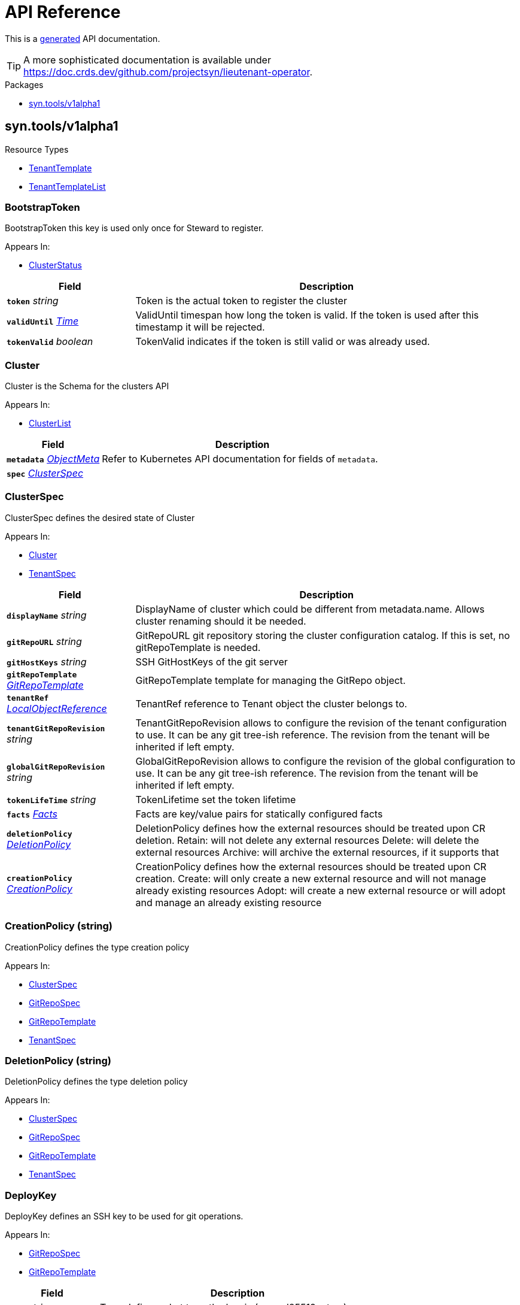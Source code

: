 // Generated documentation. Please do not edit.
:anchor_prefix: k8s-api

[id="api-reference"]
= API Reference

This is a https://github.com/elastic/crd-ref-docs[generated] API documentation.

TIP: A more sophisticated documentation is available under https://doc.crds.dev/github.com/projectsyn/lieutenant-operator.

.Packages
- xref:{anchor_prefix}-syn-tools-v1alpha1[$$syn.tools/v1alpha1$$]


[id="{anchor_prefix}-syn-tools-v1alpha1"]
== syn.tools/v1alpha1


.Resource Types
- xref:{anchor_prefix}-github-com-projectsyn-lieutenant-operator-api-v1alpha1-tenanttemplate[$$TenantTemplate$$]
- xref:{anchor_prefix}-github-com-projectsyn-lieutenant-operator-api-v1alpha1-tenanttemplatelist[$$TenantTemplateList$$]



[id="{anchor_prefix}-github-com-projectsyn-lieutenant-operator-api-v1alpha1-bootstraptoken"]
=== BootstrapToken 

BootstrapToken this key is used only once for Steward to register.

.Appears In:
****
- xref:{anchor_prefix}-github-com-projectsyn-lieutenant-operator-api-v1alpha1-clusterstatus[$$ClusterStatus$$]
****

[cols="25a,75a", options="header"]
|===
| Field | Description
| *`token`* __string__ | Token is the actual token to register the cluster
| *`validUntil`* __link:https://kubernetes.io/docs/reference/generated/kubernetes-api/v1.20/#time-v1-meta[$$Time$$]__ | ValidUntil timespan how long the token is valid. If the token is
used after this timestamp it will be rejected.
| *`tokenValid`* __boolean__ | TokenValid indicates if the token is still valid or was already used.
|===


[id="{anchor_prefix}-github-com-projectsyn-lieutenant-operator-api-v1alpha1-cluster"]
=== Cluster 

Cluster is the Schema for the clusters API

.Appears In:
****
- xref:{anchor_prefix}-github-com-projectsyn-lieutenant-operator-api-v1alpha1-clusterlist[$$ClusterList$$]
****

[cols="25a,75a", options="header"]
|===
| Field | Description
| *`metadata`* __link:https://kubernetes.io/docs/reference/generated/kubernetes-api/v1.20/#objectmeta-v1-meta[$$ObjectMeta$$]__ | Refer to Kubernetes API documentation for fields of `metadata`.

| *`spec`* __xref:{anchor_prefix}-github-com-projectsyn-lieutenant-operator-api-v1alpha1-clusterspec[$$ClusterSpec$$]__ | 
|===




[id="{anchor_prefix}-github-com-projectsyn-lieutenant-operator-api-v1alpha1-clusterspec"]
=== ClusterSpec 

ClusterSpec defines the desired state of Cluster

.Appears In:
****
- xref:{anchor_prefix}-github-com-projectsyn-lieutenant-operator-api-v1alpha1-cluster[$$Cluster$$]
- xref:{anchor_prefix}-github-com-projectsyn-lieutenant-operator-api-v1alpha1-tenantspec[$$TenantSpec$$]
****

[cols="25a,75a", options="header"]
|===
| Field | Description
| *`displayName`* __string__ | DisplayName of cluster which could be different from metadata.name. Allows cluster renaming should it be needed.
| *`gitRepoURL`* __string__ | GitRepoURL git repository storing the cluster configuration catalog. If this is set, no gitRepoTemplate is needed.
| *`gitHostKeys`* __string__ | SSH GitHostKeys of the git server
| *`gitRepoTemplate`* __xref:{anchor_prefix}-github-com-projectsyn-lieutenant-operator-api-v1alpha1-gitrepotemplate[$$GitRepoTemplate$$]__ | GitRepoTemplate template for managing the GitRepo object.
| *`tenantRef`* __link:https://kubernetes.io/docs/reference/generated/kubernetes-api/v1.20/#localobjectreference-v1-core[$$LocalObjectReference$$]__ | TenantRef reference to Tenant object the cluster belongs to.
| *`tenantGitRepoRevision`* __string__ | TenantGitRepoRevision allows to configure the revision of the tenant configuration to use. It can be any git tree-ish reference. The revision from the tenant will be inherited if left empty.
| *`globalGitRepoRevision`* __string__ | GlobalGitRepoRevision allows to configure the revision of the global configuration to use. It can be any git tree-ish reference. The revision from the tenant will be inherited if left empty.
| *`tokenLifeTime`* __string__ | TokenLifetime set the token lifetime
| *`facts`* __xref:{anchor_prefix}-github-com-projectsyn-lieutenant-operator-api-v1alpha1-facts[$$Facts$$]__ | Facts are key/value pairs for statically configured facts
| *`deletionPolicy`* __xref:{anchor_prefix}-github-com-projectsyn-lieutenant-operator-api-v1alpha1-deletionpolicy[$$DeletionPolicy$$]__ | DeletionPolicy defines how the external resources should be treated upon CR deletion.
Retain: will not delete any external resources
Delete: will delete the external resources
Archive: will archive the external resources, if it supports that
| *`creationPolicy`* __xref:{anchor_prefix}-github-com-projectsyn-lieutenant-operator-api-v1alpha1-creationpolicy[$$CreationPolicy$$]__ | CreationPolicy defines how the external resources should be treated upon CR creation.
Create: will only create a new external resource and will not manage already existing resources
Adopt:  will create a new external resource or will adopt and manage an already existing resource
|===




[id="{anchor_prefix}-github-com-projectsyn-lieutenant-operator-api-v1alpha1-creationpolicy"]
=== CreationPolicy (string) 

CreationPolicy defines the type creation policy

.Appears In:
****
- xref:{anchor_prefix}-github-com-projectsyn-lieutenant-operator-api-v1alpha1-clusterspec[$$ClusterSpec$$]
- xref:{anchor_prefix}-github-com-projectsyn-lieutenant-operator-api-v1alpha1-gitrepospec[$$GitRepoSpec$$]
- xref:{anchor_prefix}-github-com-projectsyn-lieutenant-operator-api-v1alpha1-gitrepotemplate[$$GitRepoTemplate$$]
- xref:{anchor_prefix}-github-com-projectsyn-lieutenant-operator-api-v1alpha1-tenantspec[$$TenantSpec$$]
****



[id="{anchor_prefix}-github-com-projectsyn-lieutenant-operator-api-v1alpha1-deletionpolicy"]
=== DeletionPolicy (string) 

DeletionPolicy defines the type deletion policy

.Appears In:
****
- xref:{anchor_prefix}-github-com-projectsyn-lieutenant-operator-api-v1alpha1-clusterspec[$$ClusterSpec$$]
- xref:{anchor_prefix}-github-com-projectsyn-lieutenant-operator-api-v1alpha1-gitrepospec[$$GitRepoSpec$$]
- xref:{anchor_prefix}-github-com-projectsyn-lieutenant-operator-api-v1alpha1-gitrepotemplate[$$GitRepoTemplate$$]
- xref:{anchor_prefix}-github-com-projectsyn-lieutenant-operator-api-v1alpha1-tenantspec[$$TenantSpec$$]
****



[id="{anchor_prefix}-github-com-projectsyn-lieutenant-operator-api-v1alpha1-deploykey"]
=== DeployKey 

DeployKey defines an SSH key to be used for git operations.

.Appears In:
****
- xref:{anchor_prefix}-github-com-projectsyn-lieutenant-operator-api-v1alpha1-gitrepospec[$$GitRepoSpec$$]
- xref:{anchor_prefix}-github-com-projectsyn-lieutenant-operator-api-v1alpha1-gitrepotemplate[$$GitRepoTemplate$$]
****

[cols="25a,75a", options="header"]
|===
| Field | Description
| *`type`* __string__ | Type defines what type the key is (rsa, ed25519, etc...)
| *`key`* __string__ | Key is the actual key
| *`writeAccess`* __boolean__ | WriteAccess if the key has RW access or not
|===


[id="{anchor_prefix}-github-com-projectsyn-lieutenant-operator-api-v1alpha1-facts"]
=== Facts (object) 

Facts is a map of arbitrary facts for the cluster

.Appears In:
****
- xref:{anchor_prefix}-github-com-projectsyn-lieutenant-operator-api-v1alpha1-clusterspec[$$ClusterSpec$$]
- xref:{anchor_prefix}-github-com-projectsyn-lieutenant-operator-api-v1alpha1-clusterstatus[$$ClusterStatus$$]
****



[id="{anchor_prefix}-github-com-projectsyn-lieutenant-operator-api-v1alpha1-gitphase"]
=== GitPhase (string) 

GitPhase is the enum for the git phase status

.Appears In:
****
- xref:{anchor_prefix}-github-com-projectsyn-lieutenant-operator-api-v1alpha1-gitrepostatus[$$GitRepoStatus$$]
****



[id="{anchor_prefix}-github-com-projectsyn-lieutenant-operator-api-v1alpha1-gitrepo"]
=== GitRepo 

GitRepo is the Schema for the gitrepos API

.Appears In:
****
- xref:{anchor_prefix}-github-com-projectsyn-lieutenant-operator-api-v1alpha1-gitrepolist[$$GitRepoList$$]
****

[cols="25a,75a", options="header"]
|===
| Field | Description
| *`metadata`* __link:https://kubernetes.io/docs/reference/generated/kubernetes-api/v1.20/#objectmeta-v1-meta[$$ObjectMeta$$]__ | Refer to Kubernetes API documentation for fields of `metadata`.

| *`spec`* __xref:{anchor_prefix}-github-com-projectsyn-lieutenant-operator-api-v1alpha1-gitrepospec[$$GitRepoSpec$$]__ | 
|===




[id="{anchor_prefix}-github-com-projectsyn-lieutenant-operator-api-v1alpha1-gitrepospec"]
=== GitRepoSpec 

GitRepoSpec defines the desired state of GitRepo

.Appears In:
****
- xref:{anchor_prefix}-github-com-projectsyn-lieutenant-operator-api-v1alpha1-gitrepo[$$GitRepo$$]
****

[cols="25a,75a", options="header"]
|===
| Field | Description
| *`apiSecretRef`* __link:https://kubernetes.io/docs/reference/generated/kubernetes-api/v1.20/#secretreference-v1-core[$$SecretReference$$]__ | APISecretRef reference to secret containing connection information
| *`deployKeys`* __object (keys:string, values:xref:{anchor_prefix}-github-com-projectsyn-lieutenant-operator-api-v1alpha1-deploykey[$$DeployKey$$])__ | DeployKeys optional list of SSH deploy keys. If not set, not deploy keys will be configured
| *`path`* __string__ | Path to Git repository
| *`repoName`* __string__ | RepoName name of Git repository
| *`repoType`* __xref:{anchor_prefix}-github-com-projectsyn-lieutenant-operator-api-v1alpha1-repotype[$$RepoType$$]__ | RepoType specifies if a repo should be managed by the git controller. A value of 'unmanaged' means it's not manged by the controller
| *`displayName`* __string__ | DisplayName of Git repository
| *`templateFiles`* __object (keys:string, values:string)__ | TemplateFiles is a list of files that should be pushed to the repository
after its creation.
| *`deletionPolicy`* __xref:{anchor_prefix}-github-com-projectsyn-lieutenant-operator-api-v1alpha1-deletionpolicy[$$DeletionPolicy$$]__ | DeletionPolicy defines how the external resources should be treated upon CR deletion.
Retain: will not delete any external resources
Delete: will delete the external resources
Archive: will archive the external resources, if it supports that
| *`creationPolicy`* __xref:{anchor_prefix}-github-com-projectsyn-lieutenant-operator-api-v1alpha1-creationpolicy[$$CreationPolicy$$]__ | CreationPolicy defines how the external resources should be treated upon CR creation.
Create: will only create a new external resource and will not manage already existing resources
Adopt:  will create a new external resource or will adopt and manage an already existing resource
| *`tenantRef`* __link:https://kubernetes.io/docs/reference/generated/kubernetes-api/v1.20/#localobjectreference-v1-core[$$LocalObjectReference$$]__ | TenantRef references the tenant this repo belongs to
|===




[id="{anchor_prefix}-github-com-projectsyn-lieutenant-operator-api-v1alpha1-gitrepotemplate"]
=== GitRepoTemplate 

GitRepoTemplate is used for templating git repos, it does not contain the tenantRef as it will be added by the
controller creating the template instance.

.Appears In:
****
- xref:{anchor_prefix}-github-com-projectsyn-lieutenant-operator-api-v1alpha1-clusterspec[$$ClusterSpec$$]
- xref:{anchor_prefix}-github-com-projectsyn-lieutenant-operator-api-v1alpha1-gitrepospec[$$GitRepoSpec$$]
- xref:{anchor_prefix}-github-com-projectsyn-lieutenant-operator-api-v1alpha1-tenantspec[$$TenantSpec$$]
****

[cols="25a,75a", options="header"]
|===
| Field | Description
| *`apiSecretRef`* __link:https://kubernetes.io/docs/reference/generated/kubernetes-api/v1.20/#secretreference-v1-core[$$SecretReference$$]__ | APISecretRef reference to secret containing connection information
| *`deployKeys`* __object (keys:string, values:xref:{anchor_prefix}-github-com-projectsyn-lieutenant-operator-api-v1alpha1-deploykey[$$DeployKey$$])__ | DeployKeys optional list of SSH deploy keys. If not set, not deploy keys will be configured
| *`path`* __string__ | Path to Git repository
| *`repoName`* __string__ | RepoName name of Git repository
| *`repoType`* __xref:{anchor_prefix}-github-com-projectsyn-lieutenant-operator-api-v1alpha1-repotype[$$RepoType$$]__ | RepoType specifies if a repo should be managed by the git controller. A value of 'unmanaged' means it's not manged by the controller
| *`displayName`* __string__ | DisplayName of Git repository
| *`templateFiles`* __object (keys:string, values:string)__ | TemplateFiles is a list of files that should be pushed to the repository
after its creation.
| *`deletionPolicy`* __xref:{anchor_prefix}-github-com-projectsyn-lieutenant-operator-api-v1alpha1-deletionpolicy[$$DeletionPolicy$$]__ | DeletionPolicy defines how the external resources should be treated upon CR deletion.
Retain: will not delete any external resources
Delete: will delete the external resources
Archive: will archive the external resources, if it supports that
| *`creationPolicy`* __xref:{anchor_prefix}-github-com-projectsyn-lieutenant-operator-api-v1alpha1-creationpolicy[$$CreationPolicy$$]__ | CreationPolicy defines how the external resources should be treated upon CR creation.
Create: will only create a new external resource and will not manage already existing resources
Adopt:  will create a new external resource or will adopt and manage an already existing resource
|===


[id="{anchor_prefix}-github-com-projectsyn-lieutenant-operator-api-v1alpha1-gittype"]
=== GitType (string) 

GitType as the enum for git types

.Appears In:
****
- xref:{anchor_prefix}-github-com-projectsyn-lieutenant-operator-api-v1alpha1-gitrepostatus[$$GitRepoStatus$$]
****



[id="{anchor_prefix}-github-com-projectsyn-lieutenant-operator-api-v1alpha1-repotype"]
=== RepoType (string) 

RepoType specifies the type of the repo

.Appears In:
****
- xref:{anchor_prefix}-github-com-projectsyn-lieutenant-operator-api-v1alpha1-gitrepospec[$$GitRepoSpec$$]
- xref:{anchor_prefix}-github-com-projectsyn-lieutenant-operator-api-v1alpha1-gitrepotemplate[$$GitRepoTemplate$$]
****



[id="{anchor_prefix}-github-com-projectsyn-lieutenant-operator-api-v1alpha1-tenant"]
=== Tenant 

Tenant is the Schema for the tenants API

.Appears In:
****
- xref:{anchor_prefix}-github-com-projectsyn-lieutenant-operator-api-v1alpha1-tenantlist[$$TenantList$$]
****

[cols="25a,75a", options="header"]
|===
| Field | Description
| *`metadata`* __link:https://kubernetes.io/docs/reference/generated/kubernetes-api/v1.20/#objectmeta-v1-meta[$$ObjectMeta$$]__ | Refer to Kubernetes API documentation for fields of `metadata`.

| *`spec`* __xref:{anchor_prefix}-github-com-projectsyn-lieutenant-operator-api-v1alpha1-tenantspec[$$TenantSpec$$]__ | 
|===




[id="{anchor_prefix}-github-com-projectsyn-lieutenant-operator-api-v1alpha1-tenantspec"]
=== TenantSpec 

TenantSpec defines the desired state of Tenant

.Appears In:
****
- xref:{anchor_prefix}-github-com-projectsyn-lieutenant-operator-api-v1alpha1-tenant[$$Tenant$$]
- xref:{anchor_prefix}-github-com-projectsyn-lieutenant-operator-api-v1alpha1-tenanttemplate[$$TenantTemplate$$]
****

[cols="25a,75a", options="header"]
|===
| Field | Description
| *`displayName`* __string__ | DisplayName is the display name of the tenant.
| *`gitRepoURL`* __string__ | GitRepoURL git repository storing the tenant configuration. If this is set, no gitRepoTemplate is needed.
| *`gitRepoRevision`* __string__ | GitRepoRevision allows to configure the revision of the tenant configuration to use. It can be any git tree-ish reference. Defaults to HEAD if left empty.
| *`globalGitRepoURL`* __string__ | GlobalGitRepoURL git repository storing the global configuration.
| *`globalGitRepoRevision`* __string__ | GlobalGitRepoRevision allows to configure the revision of the global configuration to use. It can be any git tree-ish reference. Defaults to HEAD if left empty.
| *`gitRepoTemplate`* __xref:{anchor_prefix}-github-com-projectsyn-lieutenant-operator-api-v1alpha1-gitrepotemplate[$$GitRepoTemplate$$]__ | GitRepoTemplate Template for managing the GitRepo object. If not set, no GitRepo object will be created.
| *`deletionPolicy`* __xref:{anchor_prefix}-github-com-projectsyn-lieutenant-operator-api-v1alpha1-deletionpolicy[$$DeletionPolicy$$]__ | DeletionPolicy defines how the external resources should be treated upon CR deletion.
Retain: will not delete any external resources
Delete: will delete the external resources
Archive: will archive the external resources, if it supports that
| *`creationPolicy`* __xref:{anchor_prefix}-github-com-projectsyn-lieutenant-operator-api-v1alpha1-creationpolicy[$$CreationPolicy$$]__ | CreationPolicy defines how the external resources should be treated upon CR creation.
Create: will only create a new external resource and will not manage already existing resources
Adopt:  will create a new external resource or will adopt and manage an already existing resource
| *`clusterTemplate`* __xref:{anchor_prefix}-github-com-projectsyn-lieutenant-operator-api-v1alpha1-clusterspec[$$ClusterSpec$$]__ | ClusterTemplate defines a template which will be used to set defaults for the clusters of this tenant.
The fields within this can use Go templating.
See https://syn.tools/lieutenant-operator/explanations/templating.html for details.
|===




[id="{anchor_prefix}-github-com-projectsyn-lieutenant-operator-api-v1alpha1-tenanttemplate"]
=== TenantTemplate 

TenantTemplate is the Schema for the tenant templates API

.Appears In:
****
- xref:{anchor_prefix}-github-com-projectsyn-lieutenant-operator-api-v1alpha1-tenanttemplatelist[$$TenantTemplateList$$]
****

[cols="25a,75a", options="header"]
|===
| Field | Description
| *`apiVersion`* __string__ | `syn.tools/v1alpha1`
| *`kind`* __string__ | `TenantTemplate`
| *`metadata`* __link:https://kubernetes.io/docs/reference/generated/kubernetes-api/v1.20/#objectmeta-v1-meta[$$ObjectMeta$$]__ | Refer to Kubernetes API documentation for fields of `metadata`.

| *`spec`* __xref:{anchor_prefix}-github-com-projectsyn-lieutenant-operator-api-v1alpha1-tenantspec[$$TenantSpec$$]__ | 
|===


[id="{anchor_prefix}-github-com-projectsyn-lieutenant-operator-api-v1alpha1-tenanttemplatelist"]
=== TenantTemplateList 

TenantTemplateList contains a list of TenantTemplate



[cols="25a,75a", options="header"]
|===
| Field | Description
| *`apiVersion`* __string__ | `syn.tools/v1alpha1`
| *`kind`* __string__ | `TenantTemplateList`
| *`metadata`* __link:https://kubernetes.io/docs/reference/generated/kubernetes-api/v1.20/#listmeta-v1-meta[$$ListMeta$$]__ | Refer to Kubernetes API documentation for fields of `metadata`.

| *`items`* __xref:{anchor_prefix}-github-com-projectsyn-lieutenant-operator-api-v1alpha1-tenanttemplate[$$TenantTemplate$$] array__ | 
|===


